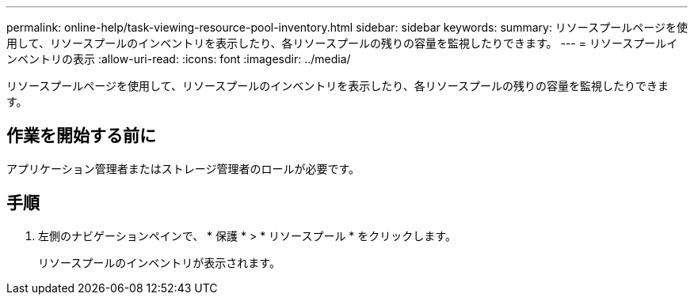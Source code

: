 ---
permalink: online-help/task-viewing-resource-pool-inventory.html 
sidebar: sidebar 
keywords:  
summary: リソースプールページを使用して、リソースプールのインベントリを表示したり、各リソースプールの残りの容量を監視したりできます。 
---
= リソースプールインベントリの表示
:allow-uri-read: 
:icons: font
:imagesdir: ../media/


[role="lead"]
リソースプールページを使用して、リソースプールのインベントリを表示したり、各リソースプールの残りの容量を監視したりできます。



== 作業を開始する前に

アプリケーション管理者またはストレージ管理者のロールが必要です。



== 手順

. 左側のナビゲーションペインで、 * 保護 * > * リソースプール * をクリックします。
+
リソースプールのインベントリが表示されます。


